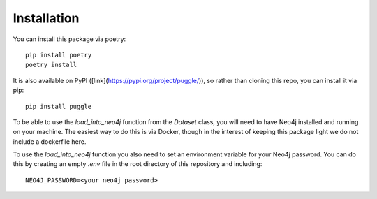 Installation
============

You can install this package via poetry::

   pip install poetry
   poetry install

It is also available on PyPI ([link](https://pypi.org/project/puggle/)), so rather than cloning this repo, you can install it via pip::

   pip install puggle

To be able to use the `load_into_neo4j` function from the `Dataset` class, you will need to have Neo4j installed and running on your machine. The easiest way to do this is via Docker, though in the interest of keeping this package light we do not include a dockerfile here.

To use the `load_into_neo4j` function you also need to set an environment variable for your Neo4j password. You can do this by creating an empty `.env` file in the root directory of this repository and including::

   NEO4J_PASSWORD=<your neo4j password>

